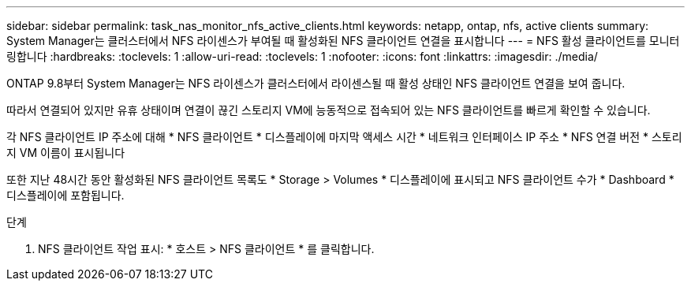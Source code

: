---
sidebar: sidebar 
permalink: task_nas_monitor_nfs_active_clients.html 
keywords: netapp, ontap, nfs, active clients 
summary: System Manager는 클러스터에서 NFS 라이센스가 부여될 때 활성화된 NFS 클라이언트 연결을 표시합니다 
---
= NFS 활성 클라이언트를 모니터링합니다
:hardbreaks:
:toclevels: 1
:allow-uri-read: 
:toclevels: 1
:nofooter: 
:icons: font
:linkattrs: 
:imagesdir: ./media/


[role="lead"]
ONTAP 9.8부터 System Manager는 NFS 라이센스가 클러스터에서 라이센스될 때 활성 상태인 NFS 클라이언트 연결을 보여 줍니다.

따라서 연결되어 있지만 유휴 상태이며 연결이 끊긴 스토리지 VM에 능동적으로 접속되어 있는 NFS 클라이언트를 빠르게 확인할 수 있습니다.

각 NFS 클라이언트 IP 주소에 대해 * NFS 클라이언트 * 디스플레이에 마지막 액세스 시간 * 네트워크 인터페이스 IP 주소 * NFS 연결 버전 * 스토리지 VM 이름이 표시됩니다

또한 지난 48시간 동안 활성화된 NFS 클라이언트 목록도 * Storage > Volumes * 디스플레이에 표시되고 NFS 클라이언트 수가 * Dashboard * 디스플레이에 포함됩니다.

.단계
. NFS 클라이언트 작업 표시: * 호스트 > NFS 클라이언트 * 를 클릭합니다.

